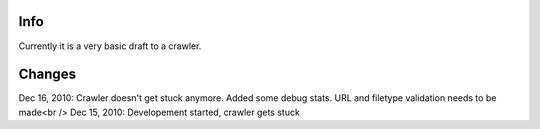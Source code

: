 Info
========
Currently it is a very basic draft to a crawler.

Changes
========
Dec 16, 2010: Crawler doesn't get stuck anymore. Added some debug stats. URL and filetype validation needs to be made<br />
Dec 15, 2010: Developement started, crawler gets stuck
